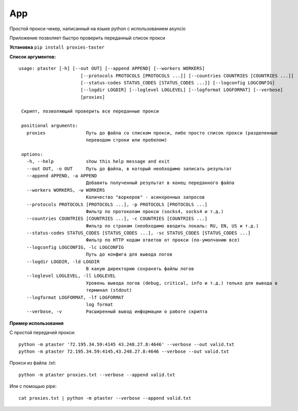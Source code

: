 App
===

Простой прокси-чекер, написанный
на языке python с использованием
asyncio

Приложение позволяет быстро проверить
переданный список прокси

**Установка**
``pip install proxies-taster``

**Список аргументов:**

.. parsed-literal::

   usage: ptaster [-h] [--out OUT] [--append APPEND] [--workers WORKERS]
                          [--protocols PROTOCOLS [PROTOCOLS ...]] [--countries COUNTRIES [COUNTRIES ...]]
                          [--status-codes STATUS_CODES [STATUS_CODES ...]] [--logconfig LOGCONFIG]
                          [--logdir LOGDIR] [--loglevel LOGLEVEL] [--logformat LOGFORMAT] [--verbose]
                          [proxies]

    Скрипт, позволяющий проверить все переданные прокси

    positional arguments:
      proxies               Путь до файла со списком прокси, либо просто список прокси (разделенные
                            переводом строки или пробелом)

    options:
      -h, --help            show this help message and exit
      --out OUT, -o OUT     Путь до файла, в который необходимо записать результат
      --append APPEND, -a APPEND
                            Добавить полученный результат в конец переданного файла
      --workers WORKERS, -w WORKERS
                            Количество "воркеров" - асинхронных запросов
      --protocols PROTOCOLS [PROTOCOLS ...], -p PROTOCOLS [PROTOCOLS ...]
                            Фильтр по протоколам прокси (socks4, socks4 и т.д.)
      --countries COUNTRIES [COUNTRIES ...], -c COUNTRIES [COUNTRIES ...]
                            Фильтр по странам (необходимо вводить локаль: RU, EN, US и т.д.)
      --status-codes STATUS_CODES [STATUS_CODES ...], -sc STATUS_CODES [STATUS_CODES ...]
                            Фильтр по HTTP кодам ответов от прокси (по-умолчанию все)
      --logconfig LOGCONFIG, -lc LOGCONFIG
                            Путь до конфига для вывода логов
      --logdir LOGDIR, -ld LOGDIR
                            В какую директорию сохранять файлы логов
      --loglevel LOGLEVEL, -ll LOGLEVEL
                            Уровень вывода логов (debug, critical, info и т.д.) только для вывода в
                            терминал (stdout)
      --logformat LOGFORMAT, -lf LOGFORMAT
                            log format
      --verbose, -v         Расширенный вывод информации о работе скрипта

**Пример использования**

С простой передачей прокси:

.. parsed-literal::

   python -m ptaster '72.195.34.59:4145 43.248.27.8:4646' --verbose --out valid.txt
   python -m ptaster 72.195.34.59:4145,43.248.27.8:4646 --verbose --out valid.txt

Прокси из файла .txt:

.. parsed-literal::

   python -m ptaster proxies.txt --verbose --append valid.txt

Или с помощью pipe:

.. parsed-literal::

   cat proxies.txt | python -m ptaster --verbose --append valid.txt
